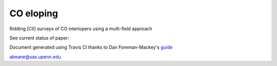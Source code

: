 =======
CO eloping
=======

Ridding [CII] surveys of CO interlopers using a multi-field approach

See current status of paper:

.. image:: https://img.shields.io/badge/PDF-latest-orange.svg?style=flat
    :target: https://github.com/gusbeane/CO_eloping/blob/master-pdf/paper/ms.pdf

Document generated using Travis CI thanks to Dan Foreman-Mackey's `guide 
<https://dfm.io/posts/travis-latex/>`_

abeane@sas.upenn.edu

